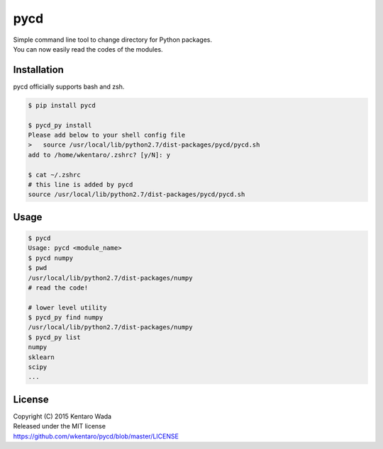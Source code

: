 ====
pycd
====
| Simple command line tool to change directory for Python packages.
| You can now easily read the codes of the modules.

Installation
============
pycd officially supports bash and zsh.

.. code-block:: sh

  $ pip install pycd

  $ pycd_py install
  Please add below to your shell config file
  >   source /usr/local/lib/python2.7/dist-packages/pycd/pycd.sh
  add to /home/wkentaro/.zshrc? [y/N]: y

  $ cat ~/.zshrc
  # this line is added by pycd
  source /usr/local/lib/python2.7/dist-packages/pycd/pycd.sh

Usage
=====
.. code-block:: sh

  $ pycd
  Usage: pycd <module_name>
  $ pycd numpy
  $ pwd
  /usr/local/lib/python2.7/dist-packages/numpy
  # read the code!

  # lower level utility
  $ pycd_py find numpy
  /usr/local/lib/python2.7/dist-packages/numpy
  $ pycd_py list
  numpy
  sklearn
  scipy
  ...

License
=======
| Copyright (C) 2015 Kentaro Wada
| Released under the MIT license
| https://github.com/wkentaro/pycd/blob/master/LICENSE
